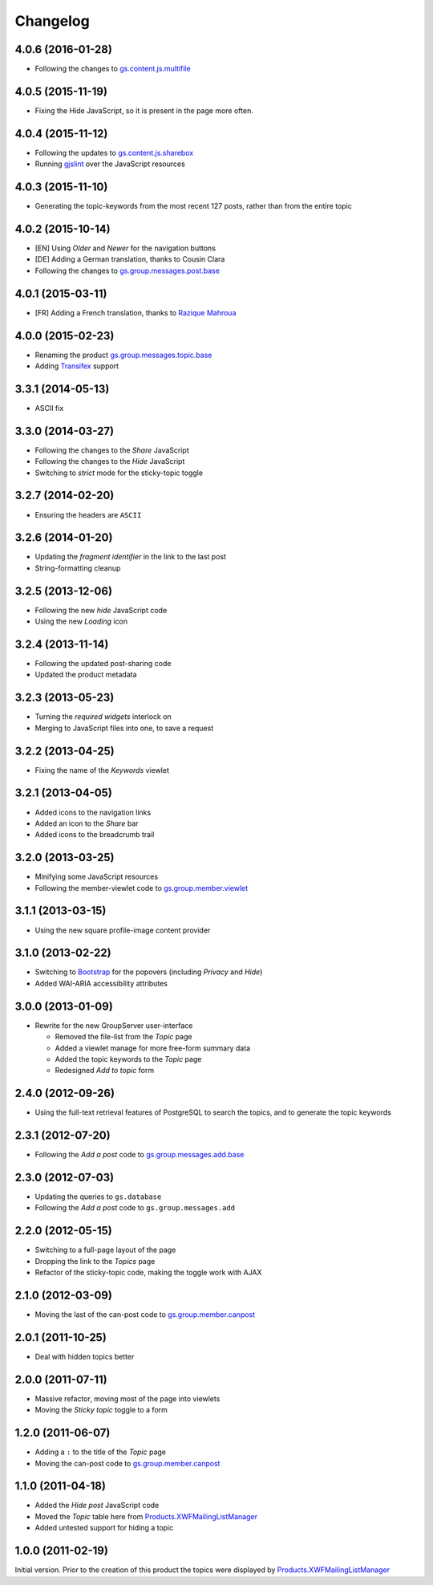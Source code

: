 Changelog
=========

4.0.6 (2016-01-28)
------------------

* Following the changes to `gs.content.js.multifile`_

.. _gs.content.js.multifile:
   https://github.com/groupserver/gs.content.js.multifile

4.0.5 (2015-11-19)
------------------

* Fixing the Hide JavaScript, so it is present in the page more often.

4.0.4 (2015-11-12)
------------------

* Following the updates to `gs.content.js.sharebox`_
* Running `gjslint`_ over the JavaScript resources

.. _gs.content.js.sharebox:
   https://github.com/groupserver/gs.content.js.sharebox
.. _gjslint:
   https://developers.google.com/closure/utilities/docs/linter_howto

4.0.3 (2015-11-10)
------------------

* Generating the topic-keywords from the most recent 127 posts,
  rather than from the entire topic

4.0.2 (2015-10-14)
------------------

* [EN] Using *Older* and *Newer* for the navigation buttons
* [DE] Adding a German translation, thanks to Cousin Clara
* Following the changes to `gs.group.messages.post.base`_

.. _gs.group.messages.post.base:
   https://github.com/groupserver/gs.group.messages.post.base

4.0.1 (2015-03-11)
------------------

* [FR] Adding a French translation, thanks to `Razique Mahroua`_

.. _Razique Mahroua:
   https://www.transifex.com/accounts/profile/Razique/

4.0.0 (2015-02-23)
------------------

* Renaming the product `gs.group.messages.topic.base`_
* Adding Transifex_ support

.. _Transifex:
   https://www.transifex.com/projects/p/gs-group-messages-topic-base/
.. _gs.group.messages.topic.base:
   https://github.com/groupserver/gs.group.messages.topic.base

3.3.1 (2014-05-13)
------------------

* ASCII fix

3.3.0 (2014-03-27)
------------------

* Following the changes to the *Share* JavaScript
* Following the changes to the *Hide* JavaScript
* Switching to *strict* mode for the sticky-topic toggle

3.2.7 (2014-02-20)
------------------

* Ensuring the headers are ``ASCII``

3.2.6 (2014-01-20)
------------------

* Updating the *fragment identifier* in the link to the last post
* String-formatting cleanup

3.2.5 (2013-12-06)
------------------

* Following the new *hide* JavaScript code
* Using the new *Loading* icon

3.2.4 (2013-11-14)
------------------

* Following the updated post-sharing code
* Updated the product metadata

3.2.3 (2013-05-23)
------------------

* Turning the *required widgets* interlock on
* Merging to JavaScript files into one, to save a request

3.2.2 (2013-04-25)
------------------

* Fixing the name of the *Keywords* viewlet

3.2.1 (2013-04-05)
------------------

* Added icons to the navigation links
* Added an icon to the *Share* bar
* Added icons to the breadcrumb trail

3.2.0 (2013-03-25)
------------------

* Minifying some JavaScript resources
* Following the member-viewlet code to `gs.group.member.viewlet`_

.. _gs.group.member.viewlet:
   https://github.com/groupserver/gs.group.member.viewlet

3.1.1 (2013-03-15)
------------------

* Using the new square profile-image content provider

3.1.0 (2013-02-22)
------------------

* Switching to Bootstrap_ for the popovers (including *Privacy*
  and *Hide*)
* Added WAI-ARIA accessibility attributes

.. _Bootstrap: http://getbootstrap.com/

3.0.0 (2013-01-09)
------------------

* Rewrite for the new GroupServer user-interface

  + Removed the file-list from the *Topic* page
  + Added a viewlet manage for more free-form summary data
  + Added the topic keywords to the *Topic* page
  + Redesigned *Add to topic* form

2.4.0 (2012-09-26)
------------------

* Using the full-text retrieval features of PostgreSQL to search
  the topics, and to generate the topic keywords

2.3.1 (2012-07-20)
------------------

* Following the *Add a post* code to `gs.group.messages.add.base`_

.. _gs.group.messages.add.base:
   https://github.com/groupserver/gs.group.messages.add.base

2.3.0 (2012-07-03)
------------------

* Updating the queries to ``gs.database``
* Following the *Add a post* code to ``gs.group.messages.add``


2.2.0 (2012-05-15)
------------------

* Switching to a full-page layout of the page
* Dropping the link to the *Topics* page
* Refactor of the sticky-topic code, making the toggle work with
  AJAX

2.1.0 (2012-03-09)
------------------

* Moving the last of the can-post code to
  `gs.group.member.canpost`_

2.0.1 (2011-10-25)
------------------

* Deal with hidden topics better

2.0.0 (2011-07-11)
------------------

* Massive refactor, moving most of the page into viewlets
* Moving the *Sticky topic* toggle to a form

1.2.0 (2011-06-07)
------------------

* Adding a ``:`` to the title of the *Topic* page
* Moving the can-post code to `gs.group.member.canpost`_

.. _gs.group.member.canpost:
   https://github.com/groupserver/gs.group.member.canpost

1.1.0 (2011-04-18)
------------------

* Added the *Hide post* JavaScript code
* Moved the *Topic* table here from
  `Products.XWFMailingListManager`_
* Added untested support for hiding a topic

1.0.0 (2011-02-19)
------------------

Initial version. Prior to the creation of this product the topics
were displayed by `Products.XWFMailingListManager`_

.. _Products.XWFMailingListManager:
   https://github.com/groupserver/Products.XWFMailingListManager

..  LocalWords:  Changelog viewlets Transifex
